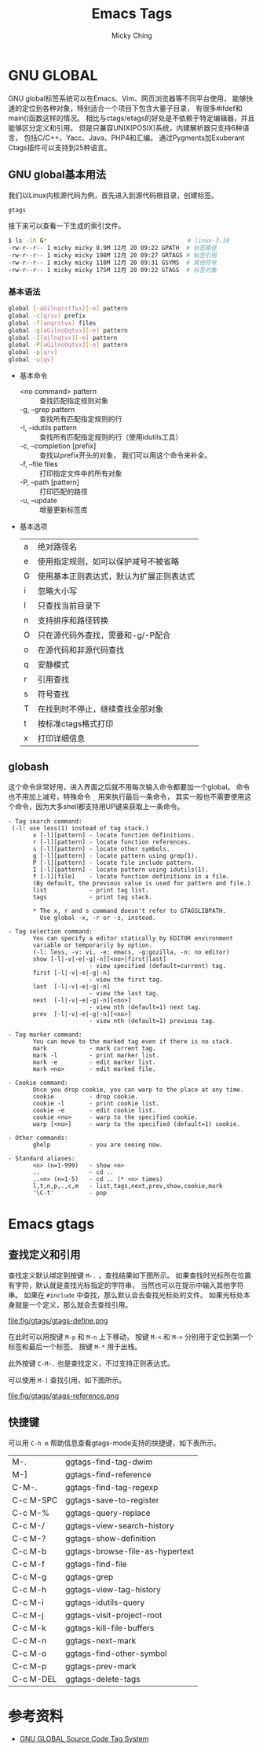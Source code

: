 #+TITLE: Emacs Tags
#+AUTHOR: Micky Ching
#+OPTIONS: H:4 ^:nil
#+LATEX_CLASS: latex-doc
#+PAGE_TAGS: emacs

* GNU GLOBAL
#+HTML: <!--abstract-begin-->

GNU global标签系统可以在Emacs、Vim、网页浏览器等不同平台使用，
能够快速的定位到各种对象，特别适合一个项目下包含大量子目录，
有很多#ifdef和main()函数这样的情况。
相比与ctags/etags的好处是不依赖于特定编辑器，并且能够区分定义和引用。
但是只兼容UNIX(POSIX)系统，内建解析器只支持6种语言，
包括C/C++、Yacc、Java、PHP4和汇编。
通过Pygments加Exuberant Ctags插件可以支持到25种语言。

#+HTML: <!--abstract-end-->

** GNU global基本用法
我们以Linux内核源代码为例，首先进入到源代码根目录，创建标签。
#+BEGIN_SRC sh
gtags
#+END_SRC
接下来可以查看一下生成的索引文件。
#+BEGIN_SRC sh
$ ls -lh G*                                        # linux-3.19
-rw-r--r-- 1 micky micky 8.9M 12月 20 09:22 GPATH  # 标签路径
-rw-r--r-- 1 micky micky 198M 12月 20 09:27 GRTAGS # 标签引用
-rw-r--r-- 1 micky micky 118M 12月 20 09:31 GSYMS  # 其他符号
-rw-r--r-- 1 micky micky 175M 12月 20 09:22 GTAGS  # 标签对象
#+END_SRC

*** 基本语法
#+BEGIN_SRC sh
global [-aGilnqrstTvx][-e] pattern
global -c[qrsv] prefix
global -f[anqrstvx] files
global -g[aGilnoOqtvx][-e] pattern
global -I[ailnqtvx][-e] pattern
global -P[aGilnoOqtvx][-e] pattern
global -p[qrv]
global -u[qv]
#+END_SRC
- 基本命令
  - <no command> pattern :: 查找匹配指定规则对象
  - -g, --grep pattern :: 查找所有匹配指定规则的行
  - -I, --idutils pattern :: 查找所有匹配指定规则的行（使用idutils工具）
  - -c, --completion [prefix] :: 查找以prefix开头的对象，
       我们可以用这个命令来补全。
  - -f, --file files :: 打印指定文件中的所有对象
  - -P, --path [pattern] :: 打印匹配的路径
  - -u, --update :: 增量更新标签库

- 基本选项
  | a | 绝对路径名                               |
  | e | 使用指定规则，如可以保护减号不被省略     |
  | G | 使用基本正则表达式，默认为扩展正则表达式 |
  | i | 忽略大小写                               |
  | l | 只查找当前目录下                         |
  | n | 支持排序和路径转换                       |
  | O | 只在源代码外查找，需要和-g/-P配合        |
  | o | 在源代码和非源代码查找                   |
  | q | 安静模式                                 |
  | r | 引用查找                                 |
  | s | 符号查找                                 |
  | T | 在找到时不停止，继续查找全部对象         |
  | t | 按标准ctags格式打印                      |
  | x | 打印详细信息                             |

** globash
这个命令非常好用，进入界面之后就不用每次输入命令都要加一个global。
命令也不用加上减号，特殊命令 =_= 用来执行最后一条命令，
其实一般也不需要使用这个命令，因为大多shell都支持用UP键来获取上一条命令。

#+BEGIN_SRC text
- Tag search command:
 (-l: use less(1) instead of tag stack.)
       x [-l][pattern] - locate function definitions.
       r [-l][pattern] - locate function references.
       s [-l][pattern] - locate other symbols.
       g [-l][pattern] - locate pattern using grep(1).
       P [-l][pattern] - locate file include pattern.
       I [-l][pattern] - locate pattern using idutils(1).
       f [-l][file]    - locate function definitions in a file.
       (By default, the previous value is used for pattern and file.)
       list            - print tag list.
       tags            - print tag stack.

       ,* The x, r and s command doesn't refer to GTAGSLIBPATH.
         Use global -x, -r or -s, instead.

- Tag selection command:
       You can specify a editor statically by EDITOR environment
       variable or temporarily by option.
       (-l: less, -v: vi, -e: emacs, -g:gozilla, -n: no editor)
       show [-l|-v|-e|-g|-n][<no>|first|last]
                       - view specified (default=current) tag.
       first [-l|-v|-e|-g|-n]
                       - view the first tag.
       last  [-l|-v|-e|-g|-n]
                       - view the last tag.
       next  [-l|-v|-e|-g|-n][<no>]
                       - view nth (default=1) next tag.
       prev  [-l|-v|-e|-g|-n][<no>]
                       - view nth (default=1) previous tag.

- Tag marker command:
       You can move to the marked tag even if there is no stack.
       mark            - mark current tag.
       mark -l         - print marker list.
       mark -e         - edit marker list.
       mark <no>       - edit marked file.

- Cookie command:
       Once you drop cookie, you can warp to the place at any time.
       cookie          - drop cookie.
       cookie -l       - print cookie list.
       cookie -e       - edit cookie list.
       cookie <no>     - warp to the specified cookie.
       warp [<no>]     - warp to the specified (default=1) cookie.

- Other commands:
       ghelp           - you are seeing now.

- Standard aliases:
       <n> (n=1-999)   - show <n>
       ..              - cd ..
       ..<n> (n=1-5)   - cd .. (* <n> times)
       l,t,n,p,.,c,m   - list,tags,next,prev,show,cookie,mark
       '\C-t'          - pop
#+END_SRC

* Emacs gtags
** 查找定义和引用
查找定义默认绑定到按键 =M-.= ，查找结果如下图所示。
如果查找时光标所在位置有字符，默认就是查找光标指定的字符串，
当然也可以在提示中输入其他字符串。
如果在 =#include= 中查找，那么默认会去查找光标处的文件。
如果光标处本身就是一个定义，那么就会去查找引用。

file:fig/gtags/gtags-define.png

在此时可以用按键 =M-p= 和 =M-n= 上下移动，
按键 =M-<= 和 =M->= 分别用于定位到第一个标签和最后一个标签。
按键 =M-*= 用于出栈。

此外按键 =C-M-.= 也是查找定义，不过支持正则表达式。

可以使用 =M-]= 查找引用，如下图所示。

file:fig/gtags/gtags-reference.png

** 快捷键
可以用 =C-h m= 帮助信息查看gtags-mode支持的快捷键，如下表所示。
| M-.       | ggtags-find-tag-dwim            |
| M-]       | ggtags-find-reference           |
| C-M-.     | ggtags-find-tag-regexp          |
| C-c M-SPC | ggtags-save-to-register         |
| C-c M-%   | ggtags-query-replace            |
| C-c M-/   | ggtags-view-search-history      |
| C-c M-?   | ggtags-show-definition          |
| C-c M-b   | ggtags-browse-file-as-hypertext |
| C-c M-f   | ggtags-find-file                |
| C-c M-g   | ggtags-grep                     |
| C-c M-h   | ggtags-view-tag-history         |
| C-c M-i   | ggtags-idutils-query            |
| C-c M-j   | ggtags-visit-project-root       |
| C-c M-k   | ggtags-kill-file-buffers        |
| C-c M-n   | ggtags-next-mark                |
| C-c M-o   | ggtags-find-other-symbol        |
| C-c M-p   | ggtags-prev-mark                |
| C-c M-DEL | ggtags-delete-tags              |

* 参考资料
- [[http://www.gnu.org/software/global/globaldoc_toc.html][GNU GLOBAL Source Code Tag System]]
